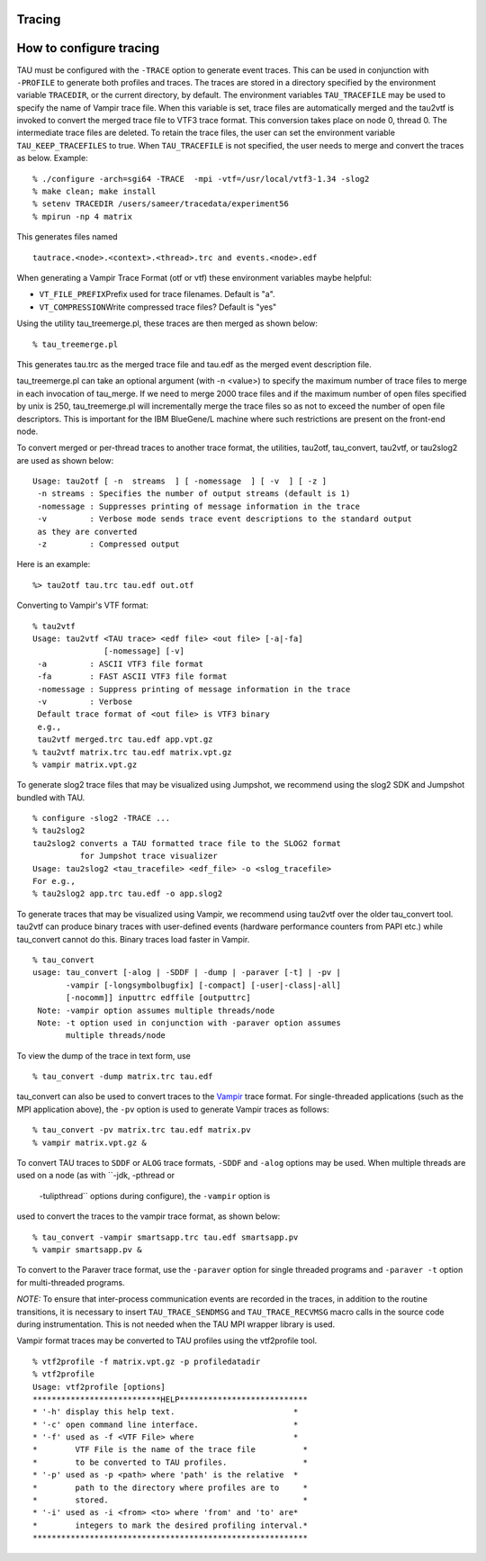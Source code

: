 Tracing
=======

How to configure tracing
========================

TAU must be configured with the ``-TRACE`` option to generate event
traces. This can be used in conjunction with ``-PROFILE`` to generate
both profiles and traces. The traces are stored in a directory specified
by the environment variable ``TRACEDIR``, or the current directory, by
default. The environment variables ``TAU_TRACEFILE`` may be used to
specify the name of Vampir trace file. When this variable is set, trace
files are automatically merged and the tau2vtf is invoked to convert the
merged trace file to VTF3 trace format. This conversion takes place on
node 0, thread 0. The intermediate trace files are deleted. To retain
the trace files, the user can set the environment variable
``TAU_KEEP_TRACEFILES`` to true. When ``TAU_TRACEFILE`` is not
specified, the user needs to merge and convert the traces as below.
Example:

::

    % ./configure -arch=sgi64 -TRACE  -mpi -vtf=/usr/local/vtf3-1.34 -slog2
    % make clean; make install
    % setenv TRACEDIR /users/sameer/tracedata/experiment56
    % mpirun -np 4 matrix
        

This generates files named

::

    tautrace.<node>.<context>.<thread>.trc and events.<node>.edf 
        

When generating a Vampir Trace Format (otf or vtf) these environment
variables maybe helpful:

-  ``VT_FILE_PREFIX``\ Prefix used for trace filenames. Default is "a".

-  ``VT_COMPRESSION``\ Write compressed trace files? Default is "yes"

Using the utility tau\_treemerge.pl, these traces are then merged as
shown below:

::

    % tau_treemerge.pl

This generates tau.trc as the merged trace file and tau.edf as the
merged event description file.

tau\_treemerge.pl can take an optional argument (with -n <value>) to
specify the maximum number of trace files to merge in each invocation of
tau\_merge. If we need to merge 2000 trace files and if the maximum
number of open files specified by unix is 250, tau\_treemerge.pl will
incrementally merge the trace files so as not to exceed the number of
open file descriptors. This is important for the IBM BlueGene/L machine
where such restrictions are present on the front-end node.

To convert merged or per-thread traces to another trace format, the
utilities, tau2otf, tau\_convert, tau2vtf, or tau2slog2 are used as
shown below:

::

    Usage: tau2otf [ -n  streams  ] [ -nomessage  ] [ -v  ] [ -z ]
     -n streams : Specifies the number of output streams (default is 1)
     -nomessage : Suppresses printing of message information in the trace
     -v         : Verbose mode sends trace event descriptions to the standard output
     as they are converted
     -z         : Compressed output

Here is an example:

::

    %> tau2otf tau.trc tau.edf out.otf

Converting to Vampir's VTF format:

::

    % tau2vtf
    Usage: tau2vtf <TAU trace> <edf file> <out file> [-a|-fa] 
                   [-nomessage] [-v]
     -a         : ASCII VTF3 file format
     -fa        : FAST ASCII VTF3 file format
     -nomessage : Suppress printing of message information in the trace
     -v         : Verbose
     Default trace format of <out file> is VTF3 binary
     e.g.,
     tau2vtf merged.trc tau.edf app.vpt.gz
    % tau2vtf matrix.trc tau.edf matrix.vpt.gz
    % vampir matrix.vpt.gz
      

To generate slog2 trace files that may be visualized using Jumpshot, we
recommend using the slog2 SDK and Jumpshot bundled with TAU.

::

    % configure -slog2 -TRACE ...
    % tau2slog2 
    tau2slog2 converts a TAU formatted trace file to the SLOG2 format 
              for Jumpshot trace visualizer
    Usage: tau2slog2 <tau_tracefile> <edf_file> -o <slog_tracefile>
    For e.g., 
    % tau2slog2 app.trc tau.edf -o app.slog2
        

To generate traces that may be visualized using Vampir, we recommend
using tau2vtf over the older tau\_convert tool. tau2vtf can produce
binary traces with user-defined events (hardware performance counters
from PAPI etc.) while tau\_convert cannot do this. Binary traces load
faster in Vampir.

::

    % tau_convert
    usage: tau_convert [-alog | -SDDF | -dump | -paraver [-t] | -pv | 
           -vampir [-longsymbolbugfix] [-compact] [-user|-class|-all] 
           [-nocomm]] inputtrc edffile [outputtrc]
     Note: -vampir option assumes multiple threads/node
     Note: -t option used in conjunction with -paraver option assumes 
           multiple threads/node

To view the dump of the trace in text form, use

::

    % tau_convert -dump matrix.trc tau.edf 

tau\_convert can also be used to convert traces to the
`Vampir <http://www.vampir-ng.de/>`__ trace format. For single-threaded
applications (such as the MPI application above), the ``-pv`` option is
used to generate Vampir traces as follows:

::

    % tau_convert -pv matrix.trc tau.edf matrix.pv
    % vampir matrix.vpt.gz &

To convert TAU traces to ``SDDF`` or ``ALOG`` trace formats, ``-SDDF``
and ``-alog`` options may be used. When multiple threads are used on a
node (as with ``-jdk, -pthread or
    -tulipthread`` options during configure), the ``-vampir`` option is
used to convert the traces to the vampir trace format, as shown below:

::


    % tau_convert -vampir smartsapp.trc tau.edf smartsapp.pv
    % vampir smartsapp.pv &

To convert to the Paraver trace format, use the ``-paraver`` option for
single threaded programs and ``-paraver -t`` option for multi-threaded
programs.

*NOTE:* To ensure that inter-process communication events are recorded
in the traces, in addition to the routine transitions, it is necessary
to insert ``TAU_TRACE_SENDMSG`` and ``TAU_TRACE_RECVMSG`` macro calls in
the source code during instrumentation. This is not needed when the TAU
MPI wrapper library is used.

Vampir format traces may be converted to TAU profiles using the
vtf2profile tool.

::

    % vtf2profile -f matrix.vpt.gz -p profiledatadir
    % vtf2profile
    Usage: vtf2profile [options] 
    ***************************HELP***************************
    * '-h' display this help text.                         *
    * '-c' open command line interface.                    *
    * '-f' used as -f <VTF File> where                     *
    *        VTF File is the name of the trace file          *
    *        to be converted to TAU profiles.                *
    * '-p' used as -p <path> where 'path' is the relative  *
    *        path to the directory where profiles are to     *
    *        stored.                                         *
    * '-i' used as -i <from> <to> where 'from' and 'to' are*
    *        integers to mark the desired profiling interval.*
    **********************************************************
